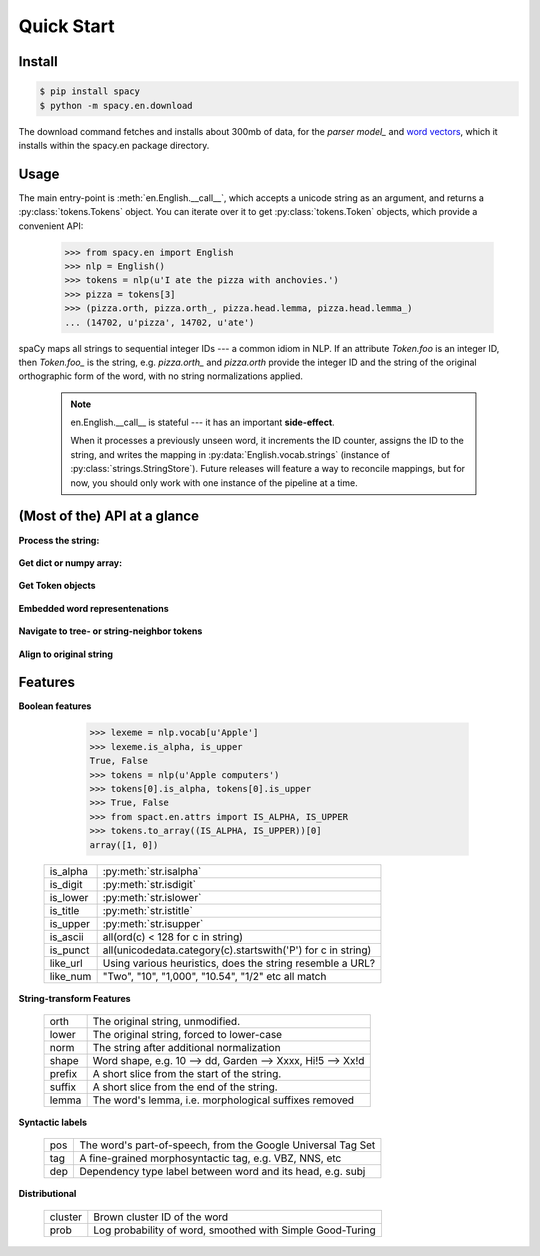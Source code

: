 Quick Start
===========


Install
-------

.. py:currentmodule:: spacy

.. code:: bash

    $ pip install spacy
    $ python -m spacy.en.download


The download command fetches and installs about 300mb of data, for the `parser model_`
and `word vectors`_, which it installs within the spacy.en package directory.

.. _word vectors: http://s3-us-west-1.amazonaws.com/media.spacynlp.com/vec.bin

.. _parser model: http://s3-us-west-1.amazonaws.com/media.spacynlp.com/en_deps-0.30.tgz


Usage
-----

The main entry-point is :meth:`en.English.__call__`, which accepts a unicode string
as an argument, and returns a :py:class:`tokens.Tokens` object.  You can
iterate over it to get :py:class:`tokens.Token` objects, which provide
a convenient API:

    >>> from spacy.en import English
    >>> nlp = English()
    >>> tokens = nlp(u'I ate the pizza with anchovies.')
    >>> pizza = tokens[3]
    >>> (pizza.orth, pizza.orth_, pizza.head.lemma, pizza.head.lemma_)
    ... (14702, u'pizza', 14702, u'ate')

spaCy maps all strings to sequential integer IDs --- a common idiom in NLP.
If an attribute `Token.foo` is an integer ID, then `Token.foo_` is the string,
e.g. `pizza.orth_` and `pizza.orth` provide the integer ID and the string of
the original orthographic form of the word, with no string normalizations
applied.

  .. note::  en.English.__call__ is stateful --- it has an important **side-effect**.

    When it processes a previously unseen word, it increments the ID counter,
    assigns the ID to the string, and writes the mapping in
    :py:data:`English.vocab.strings` (instance of
    :py:class:`strings.StringStore`).
    Future releases will feature a way to reconcile  mappings, but for now, you
    should only work with one instance of the pipeline at a time.


(Most of the) API at a glance
-----------------------------

**Process the string:**

  .. py:class:: spacy.en.English(self, data_dir=join(dirname(__file__), 'data'))

    .. py:method:: __call__(self, text: unicode, tag=True, parse=False) --> Tokens 

    +-----------------+--------------+--------------+
    | Attribute       | Type         | Its API      |
    +=================+==============+==============+
    | vocab           | Vocab        | __getitem__  |
    +-----------------+--------------+--------------+
    | vocab.strings   | StingStore   | __getitem__  |
    +-----------------+--------------+--------------+
    | tokenizer       | Tokenizer    | __call__     |
    +-----------------+--------------+--------------+
    | tagger          | EnPosTagger  | __call__     |
    +-----------------+--------------+--------------+
    | parser          | GreedyParser | __call__     |
    +-----------------+--------------+--------------+

**Get dict or numpy array:**

    .. py:method:: tokens.Tokens.to_array(self, attr_ids: List[int]) --> ndarray[ndim=2, dtype=long]

    .. py:method:: tokens.Tokens.count_by(self, attr_id: int) --> Dict[int, int]

**Get Token objects**

  .. py:method:: tokens.Tokens.__getitem__(self, i) --> Token

  .. py:method:: tokens.Tokens.__iter__(self) --> Iterator[Token]

**Embedded word representenations**

  .. py:attribute:: tokens.Token.repvec
  
  .. py:attribute:: lexeme.Lexeme.repvec


**Navigate to tree- or string-neighbor tokens**

  .. py:method:: nbor(self, i=1) --> Token

  .. py:method:: child(self, i=1) --> Token

  .. py:method:: sibling(self, i=1) --> Token

  .. py:attribute:: head: Token

  .. py:attribute:: dep: int

**Align to original string**

  .. py:attribute:: string: unicode
    
    Padded with original whitespace.

  .. py:attribute:: length: int

    Length, in unicode code-points. Equal to len(self.orth_).
    
  .. py:attribute:: idx: int

    Starting offset of word in the original string.



Features
--------


**Boolean features**

    >>> lexeme = nlp.vocab[u'Apple']
    >>> lexeme.is_alpha, is_upper
    True, False
    >>> tokens = nlp(u'Apple computers')
    >>> tokens[0].is_alpha, tokens[0].is_upper
    >>> True, False
    >>> from spact.en.attrs import IS_ALPHA, IS_UPPER
    >>> tokens.to_array((IS_ALPHA, IS_UPPER))[0]
    array([1, 0])

  +----------+---------------------------------------------------------------+
  | is_alpha | :py:meth:`str.isalpha`                                        |
  +----------+---------------------------------------------------------------+
  | is_digit | :py:meth:`str.isdigit`                                        |
  +----------+---------------------------------------------------------------+
  | is_lower | :py:meth:`str.islower`                                        |
  +----------+---------------------------------------------------------------+
  | is_title | :py:meth:`str.istitle`                                        |
  +----------+---------------------------------------------------------------+
  | is_upper | :py:meth:`str.isupper`                                        |
  +----------+---------------------------------------------------------------+
  | is_ascii | all(ord(c) < 128 for c in string)                             |
  +----------+---------------------------------------------------------------+
  | is_punct | all(unicodedata.category(c).startswith('P') for c in string)  |
  +----------+---------------------------------------------------------------+
  | like_url | Using various heuristics, does the string resemble a URL?     |
  +----------+---------------------------------------------------------------+
  | like_num | "Two", "10", "1,000", "10.54", "1/2" etc all match            |
  +----------+---------------------------------------------------------------+

**String-transform Features**


  +----------+---------------------------------------------------------------+
  | orth     | The original string, unmodified.                              |
  +----------+---------------------------------------------------------------+
  | lower    | The original string, forced to lower-case                     |
  +----------+---------------------------------------------------------------+
  | norm     | The string after additional normalization                     |
  +----------+---------------------------------------------------------------+
  | shape    | Word shape, e.g. 10 --> dd, Garden --> Xxxx, Hi!5 --> Xx!d    |
  +----------+---------------------------------------------------------------+
  | prefix   | A short slice from the start of the string.                   |
  +----------+---------------------------------------------------------------+
  | suffix   | A short slice from the end of the string.                     |
  +----------+---------------------------------------------------------------+
  | lemma    | The word's lemma, i.e. morphological suffixes removed         |
  +----------+---------------------------------------------------------------+

**Syntactic labels**

  +----------+---------------------------------------------------------------+
  | pos      | The word's part-of-speech, from the Google Universal Tag Set  |
  +----------+---------------------------------------------------------------+
  | tag      | A fine-grained morphosyntactic tag, e.g. VBZ, NNS, etc        |
  +----------+---------------------------------------------------------------+
  | dep      | Dependency type label between word and its head, e.g. subj    |
  +----------+---------------------------------------------------------------+

**Distributional**

  +---------+-----------------------------------------------------------+
  | cluster | Brown cluster ID of the word                              |
  +---------+-----------------------------------------------------------+
  | prob    | Log probability of word, smoothed with Simple Good-Turing |
  +---------+-----------------------------------------------------------+

